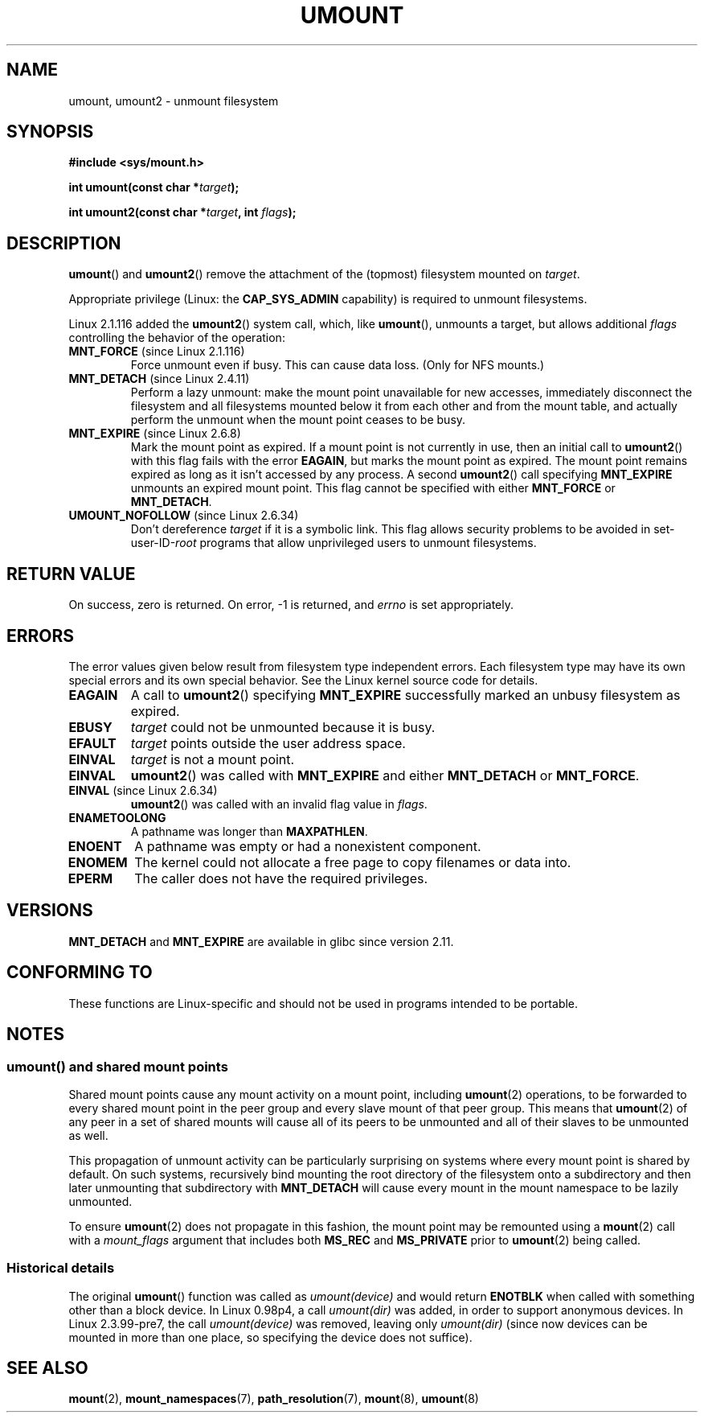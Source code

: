 .\" Copyright (C) 1993 Rickard E. Faith <faith@cs.unc.edu>
.\" and Copyright (C) 1994 Andries E. Brouwer <aeb@cwi.nl>
.\" and Copyright (C) 2002, 2005 Michael Kerrisk <mtk.manpages@gmail.com>
.\"
.\" %%%LICENSE_START(VERBATIM)
.\" Permission is granted to make and distribute verbatim copies of this
.\" manual provided the copyright notice and this permission notice are
.\" preserved on all copies.
.\"
.\" Permission is granted to copy and distribute modified versions of this
.\" manual under the conditions for verbatim copying, provided that the
.\" entire resulting derived work is distributed under the terms of a
.\" permission notice identical to this one.
.\"
.\" Since the Linux kernel and libraries are constantly changing, this
.\" manual page may be incorrect or out-of-date.  The author(s) assume no
.\" responsibility for errors or omissions, or for damages resulting from
.\" the use of the information contained herein.  The author(s) may not
.\" have taken the same level of care in the production of this manual,
.\" which is licensed free of charge, as they might when working
.\" professionally.
.\"
.\" Formatted or processed versions of this manual, if unaccompanied by
.\" the source, must acknowledge the copyright and authors of this work.
.\" %%%LICENSE_END
.\"
.\" 2008-10-06, mtk: Created this as a new page by splitting
.\"     umount/umount2 material out of mount.2
.\"
.TH UMOUNT 2 2015-03-29 "Linux" "Linux Programmer's Manual"
.SH NAME
umount, umount2 \- unmount filesystem
.SH SYNOPSIS
.nf
.B "#include <sys/mount.h>"
.sp
.BI "int umount(const char *" target );
.sp
.BI "int umount2(const char *" target ", int " flags );
.fi
.SH DESCRIPTION
.BR umount ()
and
.BR umount2 ()
remove the attachment of the (topmost) filesystem mounted on
.IR target .
.\" Note: the kernel naming differs from the glibc naming
.\" umount2 is the glibc name for what the kernel now calls umount
.\" and umount is the glibc name for oldumount

Appropriate privilege (Linux: the
.B CAP_SYS_ADMIN
capability) is required to unmount filesystems.

Linux 2.1.116 added the
.BR umount2 ()
system call, which, like
.BR umount (),
unmounts a target, but allows additional
.I flags
controlling the behavior of the operation:
.TP
.BR MNT_FORCE " (since Linux 2.1.116)"
Force unmount even if busy.
This can cause data loss.
(Only for NFS mounts.)
.TP
.BR MNT_DETACH " (since Linux 2.4.11)"
Perform a lazy unmount: make the mount point unavailable for new
accesses, immediately disconnect the filesystem and all filesystems
mounted below it from each other and from the mount table, and
actually perform the unmount when the mount point ceases to be busy.
.TP
.BR MNT_EXPIRE " (since Linux 2.6.8)"
Mark the mount point as expired.
If a mount point is not currently in use, then an initial call to
.BR umount2 ()
with this flag fails with the error
.BR EAGAIN ,
but marks the mount point as expired.
The mount point remains expired as long as it isn't accessed
by any process.
A second
.BR umount2 ()
call specifying
.B MNT_EXPIRE
unmounts an expired mount point.
This flag cannot be specified with either
.B MNT_FORCE
or
.BR MNT_DETACH .
.TP
.BR UMOUNT_NOFOLLOW " (since Linux 2.6.34)"
.\" Later added to 2.6.33-stable
Don't dereference
.I target
if it is a symbolic link.
This flag allows security problems to be avoided in set-user-ID-\fIroot\fP
programs that allow unprivileged users to unmount filesystems.
.SH RETURN VALUE
On success, zero is returned.
On error, \-1 is returned, and
.I errno
is set appropriately.
.SH ERRORS
The error values given below result from filesystem type independent
errors.
Each filesystem type may have its own special errors and its
own special behavior.
See the Linux kernel source code for details.
.TP
.B EAGAIN
A call to
.BR umount2 ()
specifying
.B MNT_EXPIRE
successfully marked an unbusy filesystem as expired.
.TP
.B EBUSY
.I target
could not be unmounted because it is busy.
.TP
.B EFAULT
.I target
points outside the user address space.
.TP
.B EINVAL
.I target
is not a mount point.
.TP
.B EINVAL
.BR umount2 ()
was called with
.B MNT_EXPIRE
and either
.B MNT_DETACH
or
.BR MNT_FORCE .
.TP
.BR EINVAL " (since Linux 2.6.34)"
.BR umount2 ()
was called with an invalid flag value in
.IR flags .
.TP
.B ENAMETOOLONG
A pathname was longer than
.BR MAXPATHLEN .
.TP
.B ENOENT
A pathname was empty or had a nonexistent component.
.TP
.B ENOMEM
The kernel could not allocate a free page to copy filenames or data into.
.TP
.B EPERM
The caller does not have the required privileges.
.SH VERSIONS
.BR MNT_DETACH
and
.BR MNT_EXPIRE
.\" http://sourceware.org/bugzilla/show_bug.cgi?id=10092
are available in glibc since version 2.11.
.SH CONFORMING TO
These functions are Linux-specific and should not be used in
programs intended to be portable.
.SH NOTES
.SS umount() and shared mount points
Shared mount points cause any mount activity on a mount point, including
.BR umount (2)
operations, to be forwarded to every shared mount point in the
peer group and every slave mount of that peer group.
This means that
.BR umount (2)
of any peer in a set of shared mounts will cause all of its
peers to be unmounted and all of their slaves to be unmounted as well.

This propagation of unmount activity can be particularly surprising
on systems where every mount point is shared by default.
On such systems,
recursively bind mounting the root directory of the filesystem
onto a subdirectory and then later unmounting that subdirectory with
.BR MNT_DETACH
will cause every mount in the mount namespace to be lazily unmounted.

To ensure
.BR umount (2)
does not propagate in this fashion,
the mount point may be remounted using a
.BR mount (2)
call with a
.I mount_flags
argument that includes both
.BR MS_REC
and
.BR MS_PRIVATE
prior to
.BR umount (2)
being called.
.SS Historical details
The original
.BR umount ()
function was called as \fIumount(device)\fP and would return
.B ENOTBLK
when called with something other than a block device.
In Linux 0.98p4, a call \fIumount(dir)\fP was added, in order to
support anonymous devices.
In Linux 2.3.99-pre7, the call \fIumount(device)\fP was removed,
leaving only \fIumount(dir)\fP (since now devices can be mounted
in more than one place, so specifying the device does not suffice).
.SH SEE ALSO
.BR mount (2),
.BR mount_namespaces (7),
.BR path_resolution (7),
.BR mount (8),
.BR umount (8)
